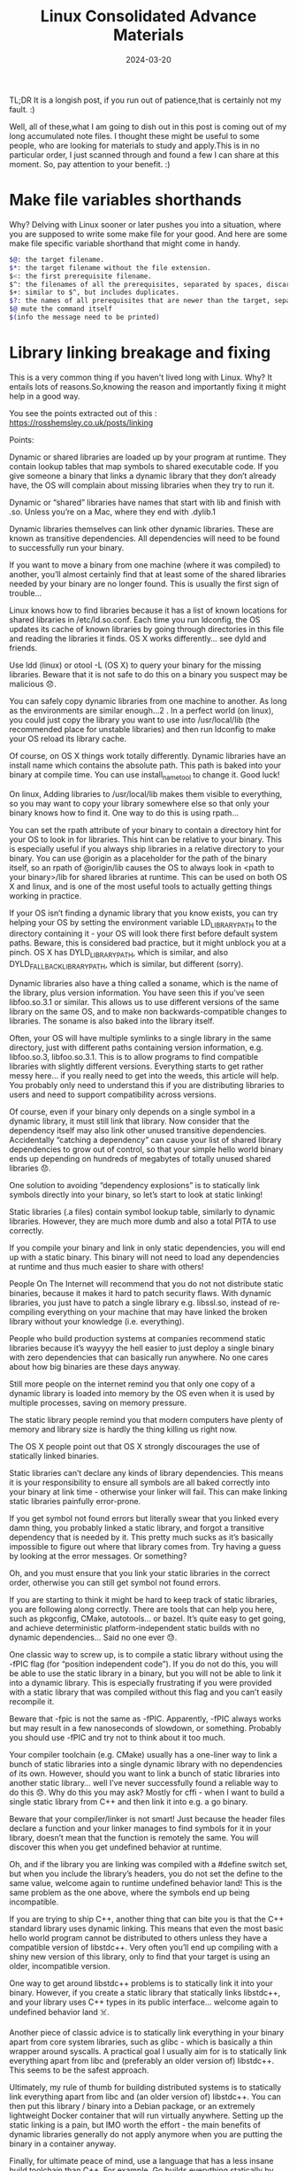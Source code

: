 #+BLOG: Unixbhaskar's Blog
#+POSTID: 1786
#+title: Linux Consolidated Advance Materials
#+date: 2024-03-20
#+tags: Technical Linux Opensource Tools


TL;DR It is a longish post, if you run out of patience,that is certainly not my
fault. :)

Well, all of these,what I am going to dish out in this post is coming out of my
long accumulated note files. I thought these might be useful to some people, who
are looking for materials to study and apply.This is in no particular order, I
just scanned through and found a few I can share at this moment. So, pay attention
to your benefit. :)

* Make file variables shorthands

Why? Delving with Linux sooner or later pushes you into a situation, where you
are supposed to write some make file for your good. And here are some make
file specific variable shorthand that might come in handy.

#+BEGIN_SRC sh
    $@: the target filename.
    $*: the target filename without the file extension.
    $<: the first prerequisite filename.
    $^: the filenames of all the prerequisites, separated by spaces, discard duplicates.
    $+: similar to $^, but includes duplicates.
    $?: the names of all prerequisites that are newer than the target, separated by spaces.
    $@ mute the command itself
    $(info the message need to be printed)

#+END_SRC

* Library linking breakage and fixing

This is a very common thing if you haven't lived long with Linux. Why? It
entails lots of reasons.So,knowing the reason and importantly fixing it might
help in a good way.

You see the points extracted out of this :
[[https://rosshemsley.co.uk/posts/linking/][https://rosshemsley.co.uk/posts/linking]]

Points:

Dynamic or shared libraries are loaded up by your program at runtime. They
contain lookup tables that map symbols to shared executable code. If you give
someone a binary that links a dynamic library that they don’t already have, the
OS will complain about missing libraries when they try to run it.

Dynamic or “shared” libraries have names that start with lib and finish with
.so. Unless you’re on a Mac, where they end with .dylib.1

Dynamic libraries themselves can link other dynamic libraries. These are known
as transitive dependencies. All dependencies will need to be found to
successfully run your binary.

If you want to move a binary from one machine (where it was compiled) to
another, you’ll almost certainly find that at least some of the shared libraries
needed by your binary are no longer found. This is usually the first sign of
trouble…

Linux knows how to find libraries because it has a list of known locations for
shared libraries in /etc/ld.so.conf. Each time you run ldconfig, the OS updates
its cache of known libraries by going through directories in this file and
reading the libraries it finds. OS X works differently… see dyld and friends.

Use ldd (linux) or otool -L (OS X) to query your binary for the missing
libraries. Beware that it is not safe to do this on a binary you suspect may be
malicious 😞.

You can safely copy dynamic libraries from one machine to another. As long as
the environments are similar enough…2 . In a perfect world (on linux), you could
just copy the library you want to use into /usr/local/lib (the recommended place
for unstable libraries) and then run ldconfig to make your OS reload its library
cache.

Of course, on OS X things work totally differently. Dynamic libraries have an
install name which contains the absolute path. This path is baked into your
binary at compile time. You can use install_name_tool to change it. Good luck!

On linux, Adding libraries to /usr/local/lib makes them visible to everything,
so you may want to copy your library somewhere else so that only your binary
knows how to find it. One way to do this is using rpath…

You can set the rpath attribute of your binary to contain a directory hint for
your OS to look in for libraries. This hint can be relative to your binary. This
is especially useful if you always ship libraries in a relative directory to
your binary. You can use @origin as a placeholder for the path of the binary
itself, so an rpath of @origin/lib causes the OS to always look in <path to your
binary>/lib for shared libraries at runtime. This can be used on both OS X and
linux, and is one of the most useful tools to actually getting things working in
practice.

If your OS isn’t finding a dynamic library that you know exists, you can try
helping your OS by setting the environment variable LD_LIBRARY_PATH to the
directory containing it - your OS will look there first before default system
paths. Beware, this is considered bad practice, but it might unblock you at a
pinch. OS X has DYLD_LIBRARY_PATH, which is similar, and also
DYLD_FALLBACK_LIBRARY_PATH, which is similar, but different (sorry).

Dynamic libraries also have a thing called a soname, which is the name of the
library, plus version information. You have seen this if you’ve seen
libfoo.so.3.1 or similar. This allows us to use different versions of the same
library on the same OS, and to make non backwards-compatible changes to
libraries. The soname is also baked into the library itself.

Often, your OS will have multiple symlinks to a single library in the same
directory, just with different paths containing version information,
e.g. libfoo.so.3, libfoo.so.3.1. This is to allow programs to find compatible
libraries with slightly different versions. Everything starts to get rather
messy here… if you really need to get into the weeds, this article will
help. You probably only need to understand this if you are distributing
libraries to users and need to support compatibility across versions.

Of course, even if your binary only depends on a single symbol in a dynamic
library, it must still link that library. Now consider that the dependency
itself may also link other unused transitive dependencies. Accidentally
“catching a dependency” can cause your list of shared library dependencies to
grow out of control, so that your simple hello world binary ends up depending on
hundreds of megabytes of totally unused shared libraries 😞.

One solution to avoiding “dependency explosions” is to statically link symbols
directly into your binary, so let’s start to look at static linking!

Static libraries (.a files) contain symbol lookup table, similarly to dynamic
libraries. However, they are much more dumb and also a total PITA to use
correctly.

If you compile your binary and link in only static dependencies, you will end up
with a static binary. This binary will not need to load any dependencies at
runtime and thus much easier to share with others!

People On The Internet will recommend that you do not not distribute static
binaries, because it makes it hard to patch security flaws. With dynamic
libraries, you just have to patch a single library e.g. libssl.so, instead of
re-compiling everything on your machine that may have linked the broken library
without your knowledge (i.e. everything).

People who build production systems at companies recommend static libraries
because it’s wayyyy the hell easier to just deploy a single binary with zero
dependencies that can basically run anywhere. No one cares about how big
binaries are these days anyway.

Still more people on the internet remind you that only one copy of a dynamic
library is loaded into memory by the OS even when it is used by multiple
processes, saving on memory pressure.

The static library people remind you that modern computers have plenty of memory
and library size is hardly the thing killing us right now.

The OS X people point out that OS X strongly discourages the use of statically
linked binaries.

Static libraries can’t declare any kinds of library dependencies. This means it
is your responsibility to ensure all symbols are all baked correctly into your
binary at link time - otherwise your linker will fail. This can make linking
static libraries painfully error-prone.

If you get symbol not found errors but literally swear that you linked every
damn thing, you probably linked a static library, and forgot a transitive
dependency that is needed by it. This pretty much sucks as it’s basically
impossible to figure out where that library comes from. Try having a guess by
looking at the error messages. Or something?

Oh, and you must ensure that you link your static libraries in the correct
order, otherwise you can still get symbol not found errors.

If you are starting to think it might be hard to keep track of static libraries,
you are following along correctly. There are tools that can help you here, such
as pkgconfig, CMake, autotools… or bazel. It’s quite easy to get going, and
achieve deterministic platform-independent static builds with no dynamic
dependencies… Said no one ever 😓.

One classic way to screw up, is to compile a static library without using the
-fPIC flag (for “position independent code”). If you do not do this, you will be
able to use the static library in a binary, but you will not be able to link it
into a dynamic library. This is especially frustrating if you were provided with
a static library that was compiled without this flag and you can’t easily
recompile it.

Beware that -fpic is not the same as -fPIC. Apparently, -fPIC always works but
may result in a few nanoseconds of slowdown, or something. Probably you should
use -fPIC and try not to think about it too much.

Your compiler toolchain (e.g. CMake) usually has a one-liner way to link a bunch
of static libraries into a single dynamic library with no dependencies of its
own. However, should you want to link a bunch of static libraries into another
static library… well I’ve never successfully found a reliable way to do this
😞. Why do this you may ask? Mostly for cffi - when I want to build a single
static library from C++ and then link it into e.g. a go binary.

Beware that your compiler/linker is not smart! Just because the header files
declare a function and your linker manages to find symbols for it in your
library, doesn’t mean that the function is remotely the same. You will discover
this when you get undefined behavior at runtime.

Oh, and if the library you are linking was compiled with a #define switch set,
but when you include the library’s headers, you do not set the define to the
same value, welcome again to runtime undefined behavior land! This is the same
problem as the one above, where the symbols end up being incompatible.

If you are trying to ship C++, another thing that can bite you is that the C++
standard library uses dynamic linking. This means that even the most basic hello
world program cannot be distributed to others unless they have a compatible
version of libstdc++. Very often you’ll end up compiling with a shiny new
version of this library, only to find that your target is using an older,
incompatible version.

One way to get around libstdc++ problems is to statically link it into your
binary. However, if you create a static library that statically links libstdc++,
and your library uses C++ types in its public interface… welcome again to
undefined behavior land ☠️.

Another piece of classic advice is to statically link everything in your binary
apart from core system libraries, such as glibc - which is basically a thin
wrapper around syscalls. A practical goal I usually aim for is to statically
link everything apart from libc and (preferably an older version of)
libstdc++. This seems to be the safest approach.

Ultimately, my rule of thumb for building distributed systems is to statically
link everything apart from libc and (an older version of) libstdc++. You can
then put this library / binary into a Debian package, or an extremely
lightweight Docker container that will run virtually anywhere. Setting up the
static linking is a pain, but IMO worth the effort - the main benefits of
dynamic libraries generally do not apply anymore when you are putting the binary
in a container anyway.

Finally, for ultimate peace of mind, use a language that has a less insane build
toolchain than C++. For example, Go builds everything statically by default and
can link in both dynamic or static libraries if needed, using cgo. Rust also
seems to work this way. Static binaries have started becoming fashionable

* LD_LIBRARY_PATH Trouble and Solutions

It is very often caused by the misaligned or misplaced library in the system.

Pointer : https://www.hpc.dtu.dk/?page_id=1180

This little note is about one of the most “misused” environment variables on
Unix systems: LD_LIBRARY_PATH . If used right, it can be very useful, but very
often – not to say, most of the time – people apply it in the wrong way, and
that is were they are calling for trouble.  So, what does it do?

LD_LIBRARY_PATH tells the dynamic link loader (ld. so – this little program that
starts all your applications) where to search for the dynamic shared libraries
an application was linked against. Multiple directories can be listed, separated
by a colon (:), and this list is then searched before the compiled-in search
path(s), and the standard locations (typically /lib, /usr/lib, …).

This can be used for

    testing new versions of a shared library against an already compiled
    application re-locating shared libraries, e.g. to preserve old versions
    creating a self-contained, relocatable(!) environment for larger
    applications, such that they do not depend on (changing) system libraries –
    many software vendors use that approach.

Sounds very useful, where is the problem?

Yes, it is useful – if you apply it in the way it was invented for, like the
three cases above. However, very often it is used as a crutch to fix a problem
that could have been avoided by other means (see below). It is even getting
worse, if this crutch is applied globally into an user’s (or the system’s!)
environment: applications compiled with those settings get dependent on this
crutch – and if it is eventually taken away, they start to stumble (i.e. fail to
run).

There are other implications as well:

    Security: Remember that the directories specified in LD_LIBRARY_PATH get
    searched before(!) the standard locations? In that way, a nasty person could
    get your application to load a version of a shared library that contains
    malicious code! That’s one reason why setuid/setgid executables do neglect
    that variable!  Performance: The link loader has to search all the
    directories specified, until it finds the directory where the shared library
    resides – for ALL shared libraries the application is linked against! This
    means a lot of system calls to open(), that will fail with “ENOENT (No such
    file or directory)”! If the path contains many directories, the number of
    failed calls will increase linearly, and you can tell that from the start-up
    time of the application. If some (or all) of the directories are in an NFS
    environment, the start-up time of your applications can really get long –
    and it can slow down the whole system!  Inconsistency: This is the most
    common problem. LD_LIBRARY_PATH forces an application to load a shared
    library it wasn’t linked against, and that is quite likely not compatible
    with the original version. This can either be very obvious, i.e. the
    application crashes, or it can lead to wrong results, if the picked up
    library not quite does what the original version would have done. Especially
    the latter is sometimes hard to debug.

How can I check which dynamic libraries are loaded?

There is the ldd command, that shows you which libraries are needed by a
dynamically linked executable, e.g.
#+BEGIN_SRC sh
$ ldd /usr/bin/file
        linux-vdso.so.1 =>  (0x00007fff9646c000)
        libmagic.so.1 => /usr/lib64/libmagic.so.1 (0x00000030f9a00000)
        libz.so.1 => /lib64/libz.so.1 (0x00000030f8e00000)
        libc.so.6 => /lib64/libc.so.6 (0x00000030f8200000)
        /lib64/ld-linux-x86-64.so.2 (0x00000030f7a00000)
#+END_SRC
This is a ‘static’ view, since ldd doesn’t resolve dependencies and libraries
that will get loaded at runtime, e.g. by a library that depends on others. To
get an overview of libraries loaded at runtime, you can use the pldd command:
#+BEGIN_SRC sh
$ ldd /bin/bash
        linux-vdso.so.1 =>  (0x00007ffff63ff000)
        libtinfo.so.5 => /lib64/libtinfo.so.5 (0x0000003108a00000)
        libdl.so.2 => /lib64/libdl.so.2 (0x00000030f8600000)
        libc.so.6 => /lib64/libc.so.6 (0x00000030f8200000)
        /lib64/ld-linux-x86-64.so.2 (0x00000030f7a00000)
#+END_SRC

#+BEGIN_SRC sh
$ pldd 24362
24362:  -bash
/lib64/ld-2.12.so
/lib64/libc-2.12.so
/lib64/libdl-2.12.so
/lib64/libtinfo.so.5.7
/usr/lib64/gconv/ISO8859-1.so
/lib64/libnss_files-2.12.so
#+END_SRC

As you can see, there are two more .so-files loaded at runtime, that weren’t on
the ‘static’ list.

Note: pldd is originally a Solaris command, that usually is not available on
Linux. However, there is a Perl-script available (and installed on our machines)
that extracts this information from the /proc/<PID>/maps file.  How to avoid
those problems with LD_LIBRARY_PATH?

A very simplistic answer would be: “just don’t use LD_LIBRARY_PATH!” The more
realistic answer is, “the less you use it, the better off you will be”.

Below comes a list of ways how to avoid LD_LIBRARY_PATH, inspired by reference
[1] below. The best solution is on the top, going down to the last resort.

    If you compile your application(s) yourself, you can solve the problem by
    specifying the correct location of the shared libraries and tell the linker
    to add those to the runpath of your executable, specifying the path in the
    ‘-rpath’ linker option:
#+BEGIN_SRC sh
    cc -o myprog obj1.o ... objn.o -Wl,-rpath=/path/to/lib \
       -L/path/to/lib -lmylib
#+END_SRC
    The linker also reads the LD_RUN_PATH environment variable, if set, and thus
    you can specify more than one path in an easy way, without having to use the
    above linker option:
#+BEGIN_SRC sh
    export LD_RUN_PATH=/path/to/lib1:/path/to/lib2:/path/to/lib3
    cc -o myprog obj1.o ... objn.o -L/path/to/lib1 -lmylib1 \
       -L/path/to/lib2 -lmylib2 ...
#+END_SRC
    In both cases, you can check with ldd, that your executable will find the
    right libraries at start-up (see above). If there is a ‘not found’ message
    in the ldd output, you have done something wrong and should review your
    Makefile and/or your LD_RUN_PATH settings.  There are tools around, to
    fix/change the runpath in a binary executable, e.g. chrpath under Linux. The
    problem with this method is, that the space in the executable that contains
    this information (i.e. the string defining the path) cannot be extended,
    i.e. you cannot add additional information – only overwrite an existing
    path. Furthermore, if no runpath exists in the executable, there is no way
    to change it. Read the man page for chrpath for more information.  If you
    can’t fix the executable, create a wrapper script that calls the executable
    with the right LD_LIBRARY_PATH setting. In that way, the setting gets
    exposed to this application, only – and the applications that get started by
    that. The latter can lead to the inconsistency problem above, though.
#+BEGIN_SRC sh
    #!/bin/sh

    LD_LIBRARY_PATH=/path/to/lib1:/path/to/lib2:/path/to/lib3

    export LD_LIBRARY_PATH

    exec /path/to/bin/myprog $@

    Testing a LD_LIBRARY_PATH from the command line:

    $ env LD_LIBRARY_PATH=/path/to/lib1:/path/to/lib2:/path/to/lib3 ./myprog

    This sets LD_LIBRARY_PATH for this command only. Do NOT do:

    $ export LD_LIBRARY_PATH=/path/to/lib1:/path/to/lib2:/path/to/lib3

    $ ./myprog
#+END_SRC
    since this will pollute the shell environment for all consecutive commands!
    Never put LD_LIBRARY_PATH in your login profiles! In that way you will
    expose all the applications you start to this – probably problematic – path!

Unfortunately, some ISVs ship software, that puts global LD_LIBRARY_PATH
settings into the system profiles during the installation, or they ask the user
to add those settings to their profiles. Just say no! Try if you can solve the
problem by other means, e.g. by creating a wrapper script, or tell the vendor to
fix this problem.

* Glibc installation dependency

This is a crucial piece. Because a lot depends on this software.

#+BEGIN_SRC sh
Bash: sh
Binutils: ar, as, ld, ranlib, readelf
Diffutils: cmp
Fileutils: chmod, cp, install, ln, mknod, mv, mkdir, rm, touch
Gcc: cc, cc1, collect2, cpp, gcc
Grep: egrep, grep
Gzip: gzip
Make: make
Gawk: gawk
Sed: sed
Sh-utils: date, expr, hostname, pwd, uname
Texinfo: install-info, makeinfo
Textutils: cat, cut, sort, tr
#+END_SRC

* CPU Isolation Part I to Part VI

https://www.suse.com/c/cpu-isolation-introduction-part-1/

https://www.suse.com/c/cpu-isolation-full-dynticks-part2/

https://www.suse.com/c/cpu-isolation-nohz_full-part-3/

https://www.suse.com/c/cpu-isolation-housekeeping-and-tradeoffs-part-4/

https://www.suse.com/c/cpu-isolation-practical-example-part-5/

https://www.suse.com/c/cpu-isolation-nohz_full-troubleshooting-tsc-clocksource-by-suse-labs-part-6/][https://www.suse.com/c/cpu-isolation-nohz_full-troubleshooting-tsc-clocksource-by-suse-labs-part-6/


* Discovering ELF and Linux ELF

https://kestrelcomputer.github.io/kestrel/2018/01/29/on-elf

[[https://kestrelcomputer.github.io/kestrel/2018/02/01/on-elf-2][https://kestrelcomputer.github.io/kestrel/2018/02/01/on-elf-2]]

[[https://www.muppetlabs.com/~breadbox/software/tiny/teensy.html][https://www.muppetlabs.com/~breadbox/software/tiny/teensy.html]]

https://www.muppetlabs.com/~breadbox/software/ELF.txt


* Beginner's guide to Linker

https://www.lurklurk.org/linkers/linkers.html

* Linux process Trace

https://idea.popcount.org/2012-12-11-linux-process-states/

* How statically link program run in Linux

https://eli.thegreenplace.net/2012/08/13/how-statically-linked-programs-run-on-linux/

* How pipes work in Linux

https://mazzo.li/posts/fast-pipes.html


* Gcc internals

https://gcc-newbies-guide.readthedocs.io/en/latest/diving-into-gcc-internals.html][https://gcc-newbies-guide.readthedocs.io/en/latest/diving-into-gcc-internals.html

* Toolchains

https://www.toolchains.net/


This is good enough to ponder for a few months.
